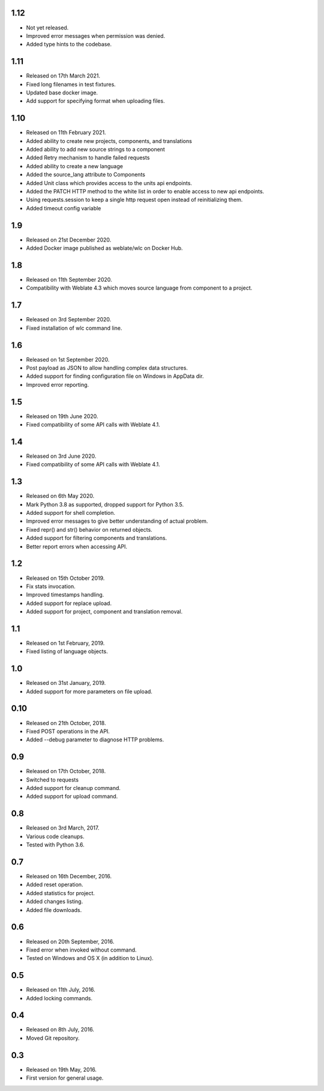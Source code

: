 1.12
----

* Not yet released.
* Improved error messages when permission was denied.
* Added type hints to the codebase.

1.11
----

* Released on 17th March 2021.
* Fixed long filenames in test fixtures.
* Updated base docker image.
* Add support for specifying format when uploading files.

1.10
----

* Released on 11th February 2021.
* Added ability to create new projects, components, and translations
* Added ability to add new source strings to a component
* Added Retry mechanism to handle failed requests
* Added ability to create a new language
* Added the source_lang attribute to Components
* Added Unit class which provides access to the units api endpoints.
* Added the PATCH HTTP method to the white list in order to enable access to new api endpoints.
* Using requests.session to keep a single http request open instead of reinitializing them.
* Added timeout config variable

1.9
---

* Released on 21st December 2020.
* Added Docker image published as weblate/wlc on Docker Hub.

1.8
---

* Released on 11th September 2020.
* Compatibility with Weblate 4.3 which moves source language from component to a project.

1.7
---

* Released on 3rd September 2020.
* Fixed installation of wlc command line.

1.6
---

* Released on 1st September 2020.
* Post payload as JSON to allow handling complex data structures.
* Added support for finding configuration file on Windows in AppData dir.
* Improved error reporting.

1.5
---

* Released on 19th June 2020.
* Fixed compatibility of some API calls with Weblate 4.1.

1.4
---

* Released on 3rd June 2020.
* Fixed compatibility of some API calls with Weblate 4.1.

1.3
---

* Released on 6th May 2020.
* Mark Python 3.8 as supported, dropped support for Python 3.5.
* Added support for shell completion.
* Improved error messages to give better understanding of actual problem.
* Fixed repr() and str() behavior on returned objects.
* Added support for filtering components and translations.
* Better report errors when accessing API.

1.2
---

* Released on 15th October 2019.
* Fix stats invocation.
* Improved timestamps handling.
* Added support for replace upload.
* Added support for project, component and translation removal.

1.1
---

* Released on 1st February, 2019.
* Fixed listing of language objects.

1.0
---

* Released on 31st January, 2019.
* Added support for more parameters on file upload.

0.10
----

* Released on 21th October, 2018.
* Fixed POST operations in the API.
* Added --debug parameter to diagnose HTTP problems.

0.9
---

* Released on 17th October, 2018.
* Switched to requests
* Added support for cleanup command.
* Added support for upload command.

0.8
---

* Released on 3rd March, 2017.
* Various code cleanups.
* Tested with Python 3.6.

0.7
---

* Released on 16th December, 2016.
* Added reset operation.
* Added statistics for project.
* Added changes listing.
* Added file downloads.

0.6
---

* Released on 20th September, 2016.
* Fixed error when invoked without command.
* Tested on Windows and OS X (in addition to Linux).

0.5
---

* Released on 11th July, 2016.
* Added locking commands.

0.4
---

* Released on 8th July, 2016.
* Moved Git repository.

0.3
---

* Released on 19th May, 2016.
* First version for general usage.
